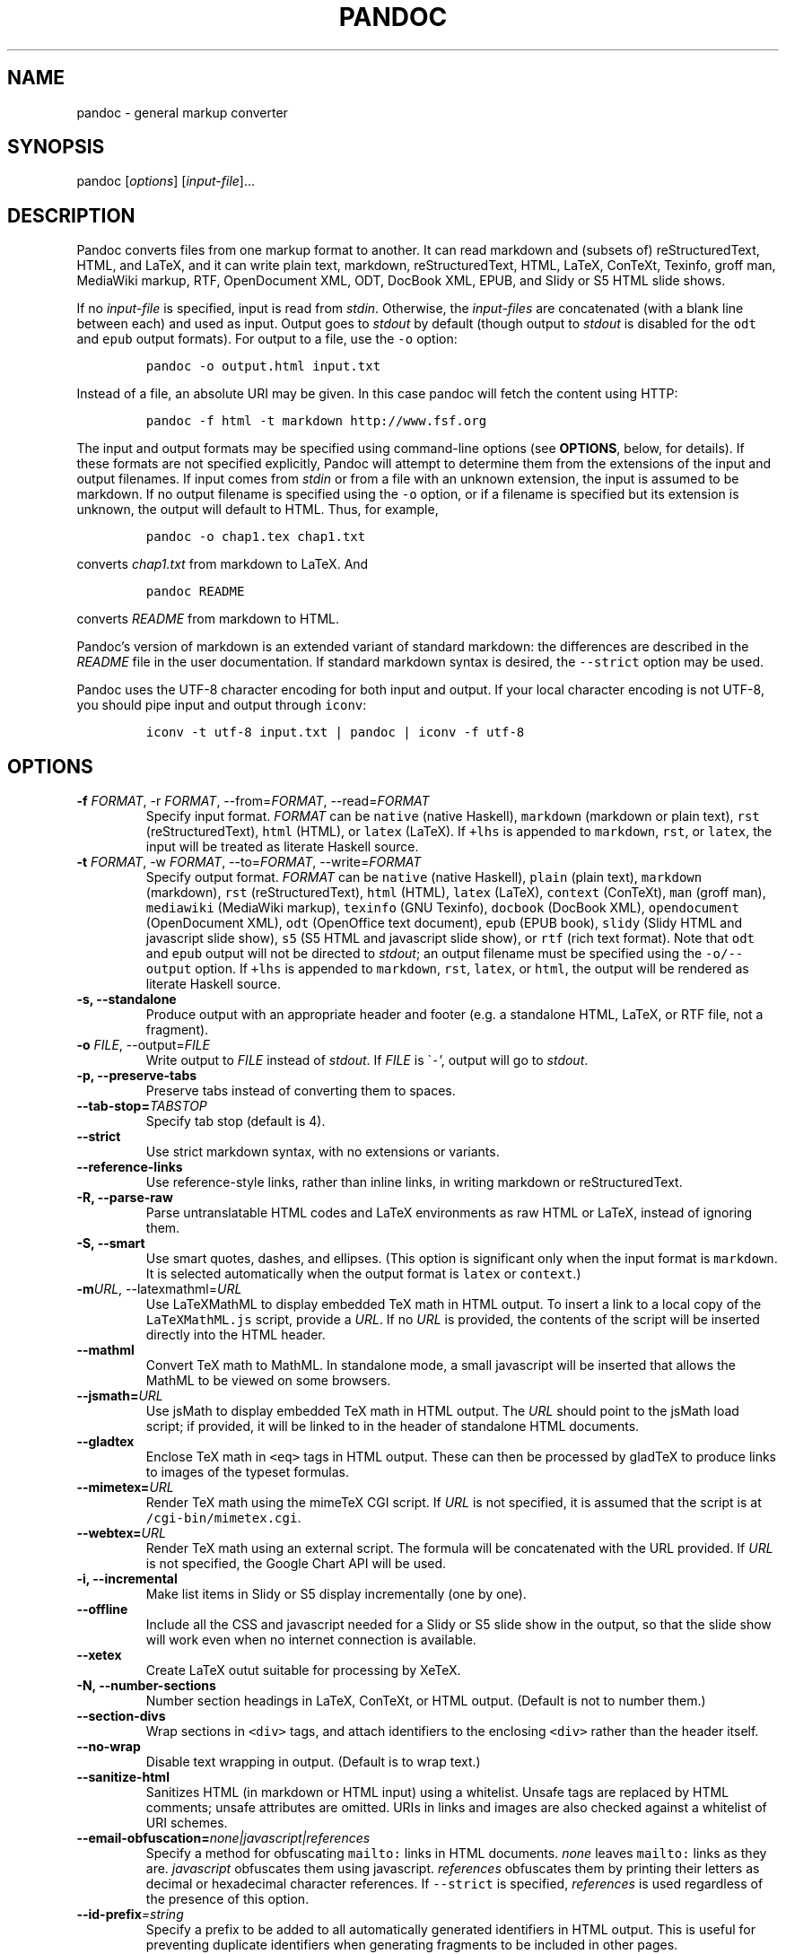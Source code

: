 .\" Automatically generated by Pandoc 2.7.3
.\"
.TH "PANDOC" "1" "January 8, 2008" "Pandoc User Manuals" ""
.hy
.SH NAME
.PP
pandoc - general markup converter
.SH SYNOPSIS
.PP
pandoc [\f[I]options\f[R]] [\f[I]input-file\f[R]]\&...
.SH DESCRIPTION
.PP
Pandoc converts files from one markup format to another.
It can read markdown and (subsets of) reStructuredText, HTML, and LaTeX, and it can write plain
text, markdown, reStructuredText, HTML, LaTeX, ConTeXt, Texinfo, groff man, MediaWiki markup, RTF,
OpenDocument XML, ODT, DocBook XML, EPUB, and Slidy or S5 HTML slide shows.
.PP
If no \f[I]input-file\f[R] is specified, input is read from \f[I]stdin\f[R].
Otherwise, the \f[I]input-files\f[R] are concatenated (with a blank line between each) and used as
input.
Output goes to \f[I]stdout\f[R] by default (though output to \f[I]stdout\f[R] is disabled for the
\f[C]odt\f[R] and \f[C]epub\f[R] output formats).
For output to a file, use the \f[C]-o\f[R] option:
.IP
.nf
\f[C]
pandoc -o output.html input.txt
\f[R]
.fi
.PP
Instead of a file, an absolute URI may be given.
In this case pandoc will fetch the content using HTTP:
.IP
.nf
\f[C]
pandoc -f html -t markdown http://www.fsf.org
\f[R]
.fi
.PP
The input and output formats may be specified using command-line options (see \f[B]OPTIONS\f[R],
below, for details).
If these formats are not specified explicitly, Pandoc will attempt to determine them from the
extensions of the input and output filenames.
If input comes from \f[I]stdin\f[R] or from a file with an unknown extension, the input is assumed
to be markdown.
If no output filename is specified using the \f[C]-o\f[R] option, or if a filename is specified
but its extension is unknown, the output will default to HTML.
Thus, for example,
.IP
.nf
\f[C]
pandoc -o chap1.tex chap1.txt
\f[R]
.fi
.PP
converts \f[I]chap1.txt\f[R] from markdown to LaTeX.
And
.IP
.nf
\f[C]
pandoc README
\f[R]
.fi
.PP
converts \f[I]README\f[R] from markdown to HTML.
.PP
Pandoc\[cq]s version of markdown is an extended variant of standard markdown: the differences are
described in the \f[I]README\f[R] file in the user documentation.
If standard markdown syntax is desired, the \f[C]--strict\f[R] option may be used.
.PP
Pandoc uses the UTF-8 character encoding for both input and output.
If your local character encoding is not UTF-8, you should pipe input and output through
\f[C]iconv\f[R]:
.IP
.nf
\f[C]
iconv -t utf-8 input.txt | pandoc | iconv -f utf-8
\f[R]
.fi
.SH OPTIONS
.TP
.B -f \f[I]FORMAT\f[R], -r \f[I]FORMAT\f[R], --from=\f[I]FORMAT\f[R], --read=\f[I]FORMAT\f[R]
Specify input format.
\f[I]FORMAT\f[R] can be \f[C]native\f[R] (native Haskell), \f[C]markdown\f[R] (markdown or plain
text), \f[C]rst\f[R] (reStructuredText), \f[C]html\f[R] (HTML), or \f[C]latex\f[R] (LaTeX).
If \f[C]+lhs\f[R] is appended to \f[C]markdown\f[R], \f[C]rst\f[R], or \f[C]latex\f[R], the input
will be treated as literate Haskell source.
.TP
.B -t \f[I]FORMAT\f[R], -w \f[I]FORMAT\f[R], --to=\f[I]FORMAT\f[R], --write=\f[I]FORMAT\f[R]
Specify output format.
\f[I]FORMAT\f[R] can be \f[C]native\f[R] (native Haskell), \f[C]plain\f[R] (plain text),
\f[C]markdown\f[R] (markdown), \f[C]rst\f[R] (reStructuredText), \f[C]html\f[R] (HTML),
\f[C]latex\f[R] (LaTeX), \f[C]context\f[R] (ConTeXt), \f[C]man\f[R] (groff man),
\f[C]mediawiki\f[R] (MediaWiki markup), \f[C]texinfo\f[R] (GNU Texinfo), \f[C]docbook\f[R]
(DocBook XML), \f[C]opendocument\f[R] (OpenDocument XML), \f[C]odt\f[R] (OpenOffice text
document), \f[C]epub\f[R] (EPUB book), \f[C]slidy\f[R] (Slidy HTML and javascript slide show),
\f[C]s5\f[R] (S5 HTML and javascript slide show), or \f[C]rtf\f[R] (rich text format).
Note that \f[C]odt\f[R] and \f[C]epub\f[R] output will not be directed to \f[I]stdout\f[R]; an
output filename must be specified using the \f[C]-o/--output\f[R] option.
If \f[C]+lhs\f[R] is appended to \f[C]markdown\f[R], \f[C]rst\f[R], \f[C]latex\f[R], or
\f[C]html\f[R], the output will be rendered as literate Haskell source.
.TP
.B -s, --standalone
Produce output with an appropriate header and footer (e.g.\ a standalone HTML, LaTeX, or RTF file,
not a fragment).
.TP
.B -o \f[I]FILE\f[R], --output=\f[I]FILE\f[R]
Write output to \f[I]FILE\f[R] instead of \f[I]stdout\f[R].
If \f[I]FILE\f[R] is \[ga]\f[C]-\f[R]\[cq], output will go to \f[I]stdout\f[R].
.TP
.B -p, --preserve-tabs
Preserve tabs instead of converting them to spaces.
.TP
.B --tab-stop=\f[I]TABSTOP\f[R]
Specify tab stop (default is 4).
.TP
.B --strict
Use strict markdown syntax, with no extensions or variants.
.TP
.B --reference-links
Use reference-style links, rather than inline links, in writing markdown or reStructuredText.
.TP
.B -R, --parse-raw
Parse untranslatable HTML codes and LaTeX environments as raw HTML or LaTeX, instead of ignoring
them.
.TP
.B -S, --smart
Use smart quotes, dashes, and ellipses.
(This option is significant only when the input format is \f[C]markdown\f[R].
It is selected automatically when the output format is \f[C]latex\f[R] or \f[C]context\f[R].)
.TP
.B -m\f[I]URL\f[R], --latexmathml=\f[I]URL\f[R]
Use LaTeXMathML to display embedded TeX math in HTML output.
To insert a link to a local copy of the \f[C]LaTeXMathML.js\f[R] script, provide a \f[I]URL\f[R].
If no \f[I]URL\f[R] is provided, the contents of the script will be inserted directly into the
HTML header.
.TP
.B --mathml
Convert TeX math to MathML.
In standalone mode, a small javascript will be inserted that allows the MathML to be viewed on
some browsers.
.TP
.B --jsmath=\f[I]URL\f[R]
Use jsMath to display embedded TeX math in HTML output.
The \f[I]URL\f[R] should point to the jsMath load script; if provided, it will be linked to in the
header of standalone HTML documents.
.TP
.B --gladtex
Enclose TeX math in \f[C]<eq>\f[R] tags in HTML output.
These can then be processed by gladTeX to produce links to images of the typeset formulas.
.TP
.B --mimetex=\f[I]URL\f[R]
Render TeX math using the mimeTeX CGI script.
If \f[I]URL\f[R] is not specified, it is assumed that the script is at
\f[C]/cgi-bin/mimetex.cgi\f[R].
.TP
.B --webtex=\f[I]URL\f[R]
Render TeX math using an external script.
The formula will be concatenated with the URL provided.
If \f[I]URL\f[R] is not specified, the Google Chart API will be used.
.TP
.B -i, --incremental
Make list items in Slidy or S5 display incrementally (one by one).
.TP
.B --offline
Include all the CSS and javascript needed for a Slidy or S5 slide show in the output, so that the
slide show will work even when no internet connection is available.
.TP
.B --xetex
Create LaTeX outut suitable for processing by XeTeX.
.TP
.B -N, --number-sections
Number section headings in LaTeX, ConTeXt, or HTML output.
(Default is not to number them.)
.TP
.B --section-divs
Wrap sections in \f[C]<div>\f[R] tags, and attach identifiers to the enclosing \f[C]<div>\f[R]
rather than the header itself.
.TP
.B --no-wrap
Disable text wrapping in output.
(Default is to wrap text.)
.TP
.B --sanitize-html
Sanitizes HTML (in markdown or HTML input) using a whitelist.
Unsafe tags are replaced by HTML comments; unsafe attributes are omitted.
URIs in links and images are also checked against a whitelist of URI schemes.
.TP
.B --email-obfuscation=\f[I]none|javascript|references\f[R]
Specify a method for obfuscating \f[C]mailto:\f[R] links in HTML documents.
\f[I]none\f[R] leaves \f[C]mailto:\f[R] links as they are.
\f[I]javascript\f[R] obfuscates them using javascript.
\f[I]references\f[R] obfuscates them by printing their letters as decimal or hexadecimal character
references.
If \f[C]--strict\f[R] is specified, \f[I]references\f[R] is used regardless of the presence of
this option.
.TP
.B --id-prefix\f[I]=string\f[R]
Specify a prefix to be added to all automatically generated identifiers in HTML output.
This is useful for preventing duplicate identifiers when generating fragments to be included in
other pages.
.TP
.B --indented-code-classes\f[I]=classes\f[R]
Specify classes to use for indented code blocks\[en]for example, \f[C]perl,numberLines\f[R] or
\f[C]haskell\f[R].
Multiple classes may be separated by spaces or commas.
.TP
.B --toc, --table-of-contents
Include an automatically generated table of contents (HTML, markdown, RTF) or an instruction to
create one (LaTeX, reStructuredText).
This option has no effect on man, DocBook, Slidy, or S5 output.
.TP
.B --base-header-level=\f[I]LEVEL\f[R]
Specify the base level for headers (defaults to 1).
.TP
.B --template=\f[I]FILE\f[R]
Use \f[I]FILE\f[R] as a custom template for the generated document.
Implies \f[C]-s\f[R].
See TEMPLATES below for a description of template syntax.
If this option is not used, a default template appropriate for the output format will be used.
See also \f[C]-D/--print-default-template\f[R].
.TP
.B -V KEY=VAL, --variable=\f[I]KEY:VAL\f[R]
Set the template variable KEY to the value VAL when rendering the document in standalone mode.
This is only useful when the \f[C]--template\f[R] option is used to specify a custom template,
since pandoc automatically sets the variables used in the default templates.
.TP
.B -c \f[I]CSS\f[R], --css=\f[I]CSS\f[R]
Link to a CSS style sheet.
\f[I]CSS\f[R] is the pathname of the style sheet.
.TP
.B -H \f[I]FILE\f[R], --include-in-header=\f[I]FILE\f[R]
Include contents of \f[I]FILE\f[R] at the end of the header.
Implies \f[C]-s\f[R].
.TP
.B -B \f[I]FILE\f[R], --include-before-body=\f[I]FILE\f[R]
Include contents of \f[I]FILE\f[R] at the beginning of the document body.
Implies \f[C]-s\f[R].
.TP
.B -A \f[I]FILE\f[R], --include-after-body=\f[I]FILE\f[R]
Include contents of \f[I]FILE\f[R] at the end of the document body.
Implies \f[C]-s\f[R].
.TP
.B -C \f[I]FILE\f[R], --custom-header=\f[I]FILE\f[R]
Use contents of \f[I]FILE\f[R] as the document header.
\f[I]Note: This option is deprecated. Users should transition to using \f[CI]--template\f[I]
instead.\f[R]
.TP
.B --reference-odt=\f[I]filename\f[R]
Use the specified file as a style reference in producing an ODT.
For best results, the reference ODT should be a modified version of an ODT produced using pandoc.
The contents of the reference ODT are ignored, but its stylesheets are used in the new ODT.
If no reference ODT is specified on the command line, pandoc will look for a file
\f[C]reference.odt\f[R] in the user data directory (see \f[C]--data-dir\f[R]).
If this is not found either, sensible defaults will be used.
.TP
.B --epub-stylesheet=\f[I]filename\f[R]
Use the specified CSS file to style the EPUB.
If no stylesheet is specified, pandoc will look for a file \f[C]epub.css\f[R] in the user data
directory (see \f[C]--data-dir\f[R], below).
If it is not found there, sensible defaults will be used.
.TP
.B --epub-metadata=\f[I]filename\f[R]
Look in the specified XML file for metadata for the EPUB.
The file should contain a series of Dublin Core elements (http://dublincore.org/documents/dces/),
for example:
.RS
.IP
.nf
\f[C]
 <dc:rights>Creative Commons</dc:rights>
 <dc:language>es-AR</dc:language>
\f[R]
.fi
.PP
By default, pandoc will include the following metadata elements: \f[C]<dc:title>\f[R] (from the
document title), \f[C]<dc:creator>\f[R] (from the document authors), \f[C]<dc:language>\f[R] (from
the locale), and \f[C]<dc:identifier id=\[dq]BookId\[dq]>\f[R] (a randomly generated UUID).
Any of these may be overridden by elements in the metadata file.
.RE
.TP
.B -D \f[I]FORMAT\f[R], --print-default-template=\f[I]FORMAT\f[R]
Print the default template for an output \f[I]FORMAT\f[R].
(See \f[C]-t\f[R] for a list of possible \f[I]FORMAT\f[R]s.)
.TP
.B -T \f[I]STRING\f[R], --title-prefix=\f[I]STRING\f[R]
Specify \f[I]STRING\f[R] as a prefix to the HTML window title.
.TP
.B --data-dir\f[I]=DIRECTORY\f[R]
Specify the user data directory to search for pandoc data files.
If this option is not specified, the default user data directory will be used:
.RS
.IP
.nf
\f[C]
$HOME/.pandoc
\f[R]
.fi
.PP
in unix and
.IP
.nf
\f[C]
C:\[rs]Documents And Settings\[rs]USERNAME\[rs]Application Data\[rs]pandoc
\f[R]
.fi
.PP
in Windows.
A \f[C]reference.odt\f[R], \f[C]epub.css\f[R], \f[C]templates\f[R] directory, or \f[C]s5\f[R]
directory placed in this directory will override pandoc\[cq]s normal defaults.
.RE
.TP
.B --dump-args
Print information about command-line arguments to \f[I]stdout\f[R], then exit.
The first line of output contains the name of the output file specified with the \f[C]-o\f[R]
option, or \[ga]\f[C]-\f[R]\[cq] (for \f[I]stdout\f[R]) if no output file was specified.
The remaining lines contain the command-line arguments, one per line, in the order they appear.
These do not include regular Pandoc options and their arguments, but do include any options
appearing after a \[ga]\f[C]--\f[R]\[cq] separator at the end of the line.
This option is intended primarily for use in wrapper scripts.
.TP
.B --ignore-args
Ignore command-line arguments (for use in wrapper scripts).
Regular Pandoc options are not ignored.
Thus, for example,
.RS
.IP
.nf
\f[C]
pandoc --ignore-args -o foo.html -s foo.txt -- -e latin1
\f[R]
.fi
.PP
is equivalent to
.IP
.nf
\f[C]
pandoc -o foo.html -s
\f[R]
.fi
.RE
.TP
.B -v, --version
Print version.
.TP
.B -h, --help
Show usage message.
.SH TEMPLATES
.PP
When the \f[C]-s/--standalone\f[R] option is used, pandoc uses a template to add header and footer
material that is needed for a self-standing document.
To see the default template that is used, just type
.IP
.nf
\f[C]
pandoc --print-default-template=FORMAT
\f[R]
.fi
.PP
where \f[C]FORMAT\f[R] is the name of the output format.
A custom template can be specified using the \f[C]--template\f[R] option.
You can also override the system default templates for a given output format \f[C]FORMAT\f[R] by
putting a file \f[C]templates/FORMAT.template\f[R] in the user data directory (see
\f[C]--data-dir\f[R], below).
.PP
Templates may contain \f[I]variables\f[R].
Variable names are sequences of alphanumerics, \f[C]-\f[R], and \f[C]_\f[R], starting with a
letter.
A variable name surrounded by \f[C]$\f[R] signs will be replaced by its value.
For example, the string \f[C]$title$\f[R] in
.IP
.nf
\f[C]
<title>$title$</title>
\f[R]
.fi
.PP
will be replaced by the document title.
.PP
To write a literal \f[C]$\f[R] in a template, use \f[C]$$\f[R].
.PP
Some variables are set automatically by pandoc.
These vary somewhat depending on the output format, but include:
.TP
.B \f[C]legacy-header\f[R]
contents specified by \f[C]-C/--custom-header\f[R] \f[C]header-includes\f[R]
contents specified by \f[C]-H/--include-in-header\f[R] (may have multiple values) \f[C]toc\f[R]
non-null value if \f[C]--toc/--table-of-contents\f[R] was specified \f[C]include-before\f[R]
contents specified by \f[C]-B/--include-before-body\f[R] (may have multiple values)
\f[C]include-after\f[R]
contents specified by \f[C]-A/--include-after-body\f[R] (may have multiple values) \f[C]body\f[R]
body of document \f[C]title\f[R]
title of document, as specified in title block \f[C]author\f[R]
author of document, as specified in title block (may have multiple values) \f[C]date\f[R]
date of document, as specified in title block
.PP
Variables may be set at the command line using the \f[C]-V/--variable\f[R] option.
This allows users to include custom variables in their templates.
.PP
Templates may contain conditionals.
The syntax is as follows:
.IP
.nf
\f[C]
$if(variable)$
X 
$else$
Y
$endif$
\f[R]
.fi
.PP
This will include \f[C]X\f[R] in the template if \f[C]variable\f[R] has a non-null value;
otherwise it will include \f[C]Y\f[R].
\f[C]X\f[R] and \f[C]Y\f[R] are placeholders for any valid template text, and may include
interpolated variables or other conditionals.
The \f[C]$else$\f[R] section may be omitted.
.PP
When variables can have multiple values (for example, \f[C]author\f[R] in a multi-author
document), you can use the \f[C]$for$\f[R] keyword:
.IP
.nf
\f[C]
$for(author)$
<meta name=\[dq]author\[dq] content=\[dq]$author$\[dq] />
$endfor$
\f[R]
.fi
.PP
You can optionally specify a separator to be used between consecutive items:
.IP
.nf
\f[C]
$for(author)$$author$$sep$, $endfor$
\f[R]
.fi
.SH SEE ALSO
.PP
\f[C]markdown2pdf\f[R] (1).
The \f[I]README\f[R] file distributed with Pandoc contains full documentation.
.PP
The Pandoc source code and all documentation may be downloaded from
<http://johnmacfarlane.net/pandoc/>.
.SH AUTHORS
John MacFarlane.

